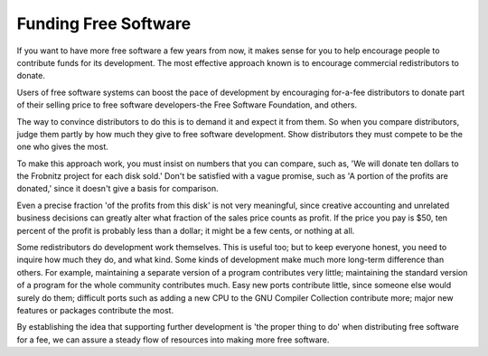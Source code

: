 ..
  Copyright 1988-2022 Free Software Foundation, Inc.
  This is part of the GCC manual.
  For copying conditions, see the copyright.rst file.

Funding Free Software
=====================

If you want to have more free software a few years from now, it makes
sense for you to help encourage people to contribute funds for its
development.  The most effective approach known is to encourage
commercial redistributors to donate.

Users of free software systems can boost the pace of development by
encouraging for-a-fee distributors to donate part of their selling price
to free software developers-the Free Software Foundation, and others.

The way to convince distributors to do this is to demand it and expect
it from them.  So when you compare distributors, judge them partly by
how much they give to free software development.  Show distributors
they must compete to be the one who gives the most.

To make this approach work, you must insist on numbers that you can
compare, such as, 'We will donate ten dollars to the Frobnitz project
for each disk sold.'  Don't be satisfied with a vague promise, such as
'A portion of the profits are donated,' since it doesn't give a basis
for comparison.

Even a precise fraction 'of the profits from this disk' is not very
meaningful, since creative accounting and unrelated business decisions
can greatly alter what fraction of the sales price counts as profit.
If the price you pay is $50, ten percent of the profit is probably
less than a dollar; it might be a few cents, or nothing at all.

Some redistributors do development work themselves.  This is useful too;
but to keep everyone honest, you need to inquire how much they do, and
what kind.  Some kinds of development make much more long-term
difference than others.  For example, maintaining a separate version of
a program contributes very little; maintaining the standard version of a
program for the whole community contributes much.  Easy new ports
contribute little, since someone else would surely do them; difficult
ports such as adding a new CPU to the GNU Compiler Collection contribute more;
major new features or packages contribute the most.

By establishing the idea that supporting further development is 'the
proper thing to do' when distributing free software for a fee, we can
assure a steady flow of resources into making more free software.